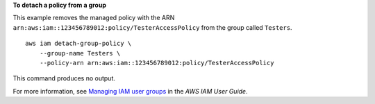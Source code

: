 **To detach a policy from a group**

This example removes the managed policy with the ARN ``arn:aws:iam::123456789012:policy/TesterAccessPolicy`` from the group called ``Testers``. ::

    aws iam detach-group-policy \
        --group-name Testers \
        --policy-arn arn:aws:iam::123456789012:policy/TesterAccessPolicy

This command produces no output.

For more information, see `Managing IAM user groups <https://docs.aws.amazon.com/IAM/latest/UserGuide/id_groups_manage.html>`__ in the *AWS IAM User Guide*.